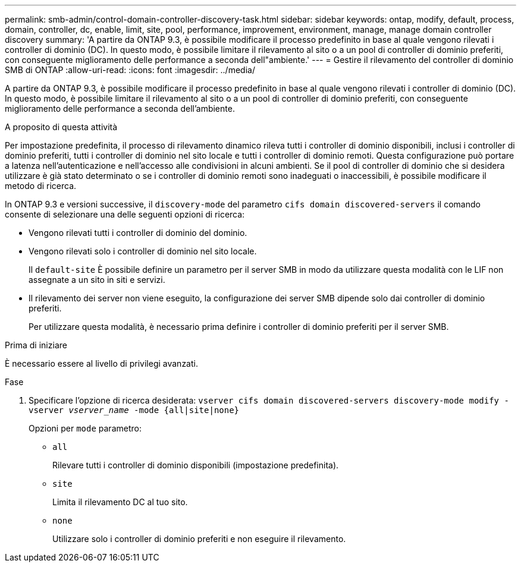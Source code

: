 ---
permalink: smb-admin/control-domain-controller-discovery-task.html 
sidebar: sidebar 
keywords: ontap, modify, default, process, domain, controller, dc, enable, limit, site, pool, performance, improvement, environment, manage, manage domain controller discovery 
summary: 'A partire da ONTAP 9.3, è possibile modificare il processo predefinito in base al quale vengono rilevati i controller di dominio (DC). In questo modo, è possibile limitare il rilevamento al sito o a un pool di controller di dominio preferiti, con conseguente miglioramento delle performance a seconda dell"ambiente.' 
---
= Gestire il rilevamento del controller di dominio SMB di ONTAP
:allow-uri-read: 
:icons: font
:imagesdir: ../media/


[role="lead"]
A partire da ONTAP 9.3, è possibile modificare il processo predefinito in base al quale vengono rilevati i controller di dominio (DC). In questo modo, è possibile limitare il rilevamento al sito o a un pool di controller di dominio preferiti, con conseguente miglioramento delle performance a seconda dell'ambiente.

.A proposito di questa attività
Per impostazione predefinita, il processo di rilevamento dinamico rileva tutti i controller di dominio disponibili, inclusi i controller di dominio preferiti, tutti i controller di dominio nel sito locale e tutti i controller di dominio remoti. Questa configurazione può portare a latenza nell'autenticazione e nell'accesso alle condivisioni in alcuni ambienti. Se il pool di controller di dominio che si desidera utilizzare è già stato determinato o se i controller di dominio remoti sono inadeguati o inaccessibili, è possibile modificare il metodo di ricerca.

In ONTAP 9.3 e versioni successive, il `discovery-mode` del parametro `cifs domain discovered-servers` il comando consente di selezionare una delle seguenti opzioni di ricerca:

* Vengono rilevati tutti i controller di dominio del dominio.
* Vengono rilevati solo i controller di dominio nel sito locale.
+
Il `default-site` È possibile definire un parametro per il server SMB in modo da utilizzare questa modalità con le LIF non assegnate a un sito in siti e servizi.

* Il rilevamento dei server non viene eseguito, la configurazione dei server SMB dipende solo dai controller di dominio preferiti.
+
Per utilizzare questa modalità, è necessario prima definire i controller di dominio preferiti per il server SMB.



.Prima di iniziare
È necessario essere al livello di privilegi avanzati.

.Fase
. Specificare l'opzione di ricerca desiderata: `vserver cifs domain discovered-servers discovery-mode modify -vserver _vserver_name_ -mode {all|site|none}`
+
Opzioni per `mode` parametro:

+
** `all`
+
Rilevare tutti i controller di dominio disponibili (impostazione predefinita).

** `site`
+
Limita il rilevamento DC al tuo sito.

** `none`
+
Utilizzare solo i controller di dominio preferiti e non eseguire il rilevamento.




